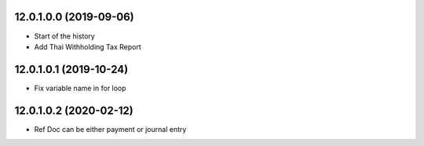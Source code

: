 12.0.1.0.0 (2019-09-06)
~~~~~~~~~~~~~~~~~~~~~~~

* Start of the history
* Add Thai Withholding Tax Report

12.0.1.0.1 (2019-10-24)
~~~~~~~~~~~~~~~~~~~~~~~

* Fix variable name in for loop

12.0.1.0.2 (2020-02-12)
~~~~~~~~~~~~~~~~~~~~~~~

* Ref Doc can be either payment or journal entry
